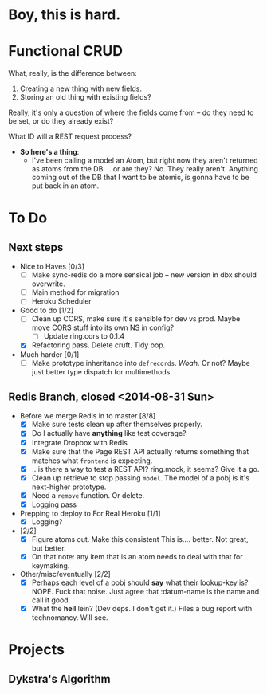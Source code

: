 * Boy, this is hard.
* Functional CRUD
  What, really, is the difference between:
  1. Creating a new thing with new fields.
  2. Storing an old thing with existing fields?
  Really, it's only a question of where the fields come from -- do they need to be set,
  or do they already exist?

  What ID will a REST request process?

  + *So here's a thing*:
    - I've been calling a model an Atom, but right now they aren't returned as atoms from the DB.
      ...or are they?
      No. They really aren't. Anything coming out of the DB that I want to be atomic, is gonna
      have to be put back in an atom.

* To Do

** Next steps
   - Nice to Haves [0/3]
     - [ ] Make sync-redis do a more sensical job -- new version in dbx should overwrite.
     - [ ] Main method for migration
     - [ ] Heroku Scheduler

   - Good to do [1/2]
     - [ ] Clean up CORS, make sure it's sensible for dev vs prod.
       Maybe move CORS stuff into its own NS in config?
       - [ ] Update ring.cors to 0.1.4
     - [X] Refactoring pass. Delete cruft. Tidy oop.

   - Much harder [0/1]
     - [ ] Make prototype inheritance into ~defrecords~. /Woah/. Or not? Maybe just better type dispatch
       for multimethods.

** Redis Branch, closed <2014-08-31 Sun>
  - Before we merge Redis in to master [8/8]
    - [X] Make sure tests clean up after themselves properly.
    - [X] Do I actually have *anything* like test coverage?
    - [X] Integrate Dropbox with Redis
    - [X] Make sure that the Page REST API actually returns something that matches what
      ~frontend~ is expecting.
    - [X] ...is there a way to test a REST API?
      ring.mock, it seems? Give it a go.
    - [X] Clean up retrieve to stop passing ~model~. The model of a pobj is it's next-higher prototype.
    - [X] Need a ~remove~ function. Or delete.
    - [X] Logging pass

  - Prepping to deploy to For Real Heroku [1/1]
    - [X] Logging?
  - [2/2]
    - [X] Figure atoms out. Make this consistent
      This is.... better. Not great, but better.
    - [X] On that note: any item that is an atom needs to deal with that for keymaking.

  - Other/misc/eventually [2/2]
    - [X] Perhaps each level of a pobj should *say* what their lookup-key is?
      NOPE. Fuck that noise. Just agree that :datum-name is the name and call it good.
    - [X] What the *hell* lein? (Dev deps. I don't get it.)
      Files a bug report with technomancy. Will see.

* Projects

** Dykstra's Algorithm
